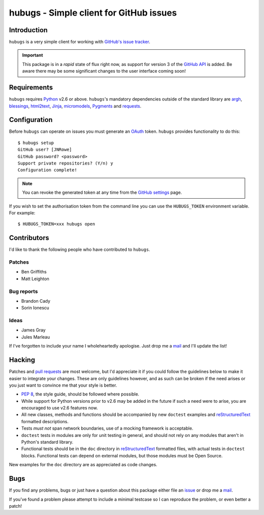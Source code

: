 hubugs - Simple client for GitHub issues
========================================

Introduction
------------

``hubugs`` is a very simple client for working with `GitHub's issue tracker`_.

.. important::

   This package is in a *rapid* state of flux right now, as support for version
   3 of the `GitHub API`_ is added.  Be aware there may be some significant
   changes to the user interface coming soon!

Requirements
------------

``hubugs`` requires Python_ v2.6 or above.  ``hubugs``'s mandatory
dependencies outside of the standard library are argh_, blessings_, html2text_,
Jinja_, micromodels_, Pygments_ and requests_.

Configuration
-------------

Before ``hubugs`` can operate on issues you must generate an OAuth_ token.
``hubugs`` provides functionality to do this::

    $ hubugs setup
    GitHub user? [JNRowe]
    GitHub password? <password>
    Support private repositories? (Y/n) y
    Configuration complete!

.. note::

   You can revoke the generated token at any time from the `GitHub settings`_
   page.

If you wish to set the authorisation token from the command line you can use the
``HUBUGS_TOKEN`` environment variable.  For example::

    $ HUBUGS_TOKEN=xxx hubugs open

Contributors
------------

I'd like to thank the following people who have contributed to
``hubugs``.

Patches
'''''''

* Ben Griffiths
* Matt Leighton

Bug reports
'''''''''''

* Brandon Cady
* Sorin Ionescu

Ideas
'''''

* James Gray
* Jules Marleau

If I've forgotten to include your name I wholeheartedly apologise.  Just
drop me a mail_ and I'll update the list!

Hacking
-------

Patches and `pull requests`_ are most welcome, but I'd appreciate it if you
could follow the guidelines below to make it easier to integrate your changes.
These are only guidelines however, and as such can be broken if the need arises
or you just want to convince me that your style is better.

* `PEP 8`_, the style guide, should be followed where possible.
* While support for Python versions prior to v2.6 may be added in the future if
  such a need were to arise, you are encouraged to use v2.6 features now.
* All new classes, methods and functions should be accompanied by new
  ``doctest`` examples and reStructuredText_ formatted descriptions.
* Tests *must not* span network boundaries, use of a mocking framework is
  acceptable.
* ``doctest`` tests in modules are only for unit testing in general, and should
  not rely on any modules that aren't in Python's standard library.
* Functional tests should be in the ``doc`` directory in reStructuredText_
  formatted files, with actual tests in ``doctest`` blocks.  Functional tests
  can depend on external modules, but those modules must be Open Source.

New examples for the ``doc`` directory are as appreciated as code changes.

Bugs
----

If you find any problems, bugs or just have a question about this package
either file an issue_ or drop me a mail_.

If you've found a problem please attempt to include a minimal testcase so
I can reproduce the problem, or even better a patch!

.. _GitHub's issue tracker: http://github.com/blog/411-github-issue-tracker
.. _GitHub API: http://developer.github.com/v3/
.. _Python: http://www.python.org/
.. _argh: http://pypi.python.org/pypi/argh/
.. _blessings: http://pypi.python.org/pypi/blessings/
.. _Jinja: http://jinja.pocoo.org/
.. _html2text: http://pypi.python.org/pypi/html2text/
.. _micromodels: http://pypi.python.org/pypi/micromodels/
.. _Pygments: http://pygments.org/
.. _requests: http://pypi.python.org/pypi/requests/
.. _OAuth: http://oauth.net/
.. _GitHub settings: https://github.com/settings/applications/
.. _pull requests: http://github.com/JNRowe/hubugs/issues
.. _PEP 8: http://www.python.org/dev/peps/pep-0008/
.. _reStructuredText: http://docutils.sourceforge.net/rst.html
.. _mail: jnrowe@gmail.com
.. _issue: http://github.com/JNRowe/hubugs/issues
